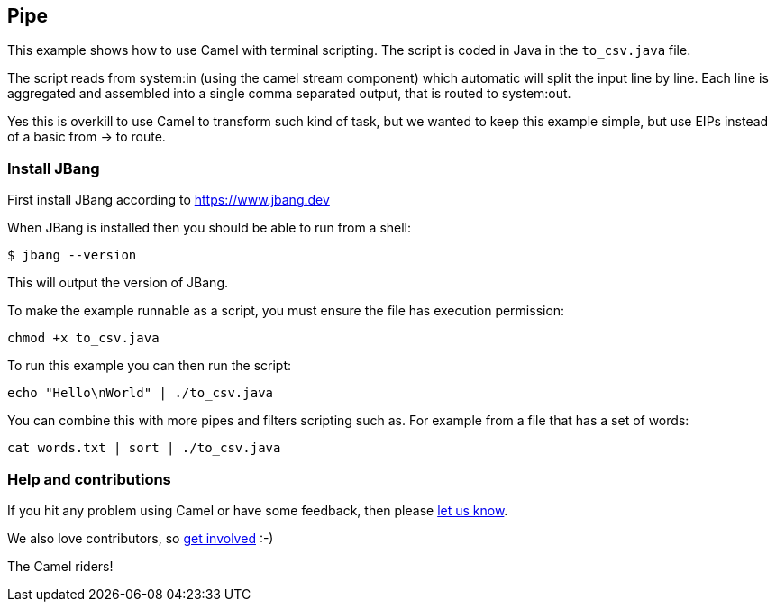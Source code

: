 == Pipe

This example shows how to use Camel with terminal scripting.
The script is coded in Java in the `to_csv.java` file.

The script reads from system:in (using the camel stream component)
which automatic will split the input line by line. Each line
is aggregated and assembled into a single comma separated output,
that is routed to system:out.

Yes this is overkill to use Camel to transform such kind of task,
but we wanted to keep this example simple, but use EIPs instead
of a basic from -> to route.


=== Install JBang

First install JBang according to https://www.jbang.dev

When JBang is installed then you should be able to run from a shell:

[source,sh]
----
$ jbang --version
----

This will output the version of JBang.

To make the example runnable as a script, you must ensure the file
has execution permission:

[source,sh]
----
chmod +x to_csv.java
----

To run this example you can then run the script:

[source,sh]
----
echo "Hello\nWorld" | ./to_csv.java
----

You can combine this with more pipes and filters scripting such as.
For example from a file that has a set of words:

[source,sh]
----
cat words.txt | sort | ./to_csv.java
----

=== Help and contributions

If you hit any problem using Camel or have some feedback, then please
https://camel.apache.org/community/support/[let us know].

We also love contributors, so
https://camel.apache.org/community/contributing/[get involved] :-)

The Camel riders!
